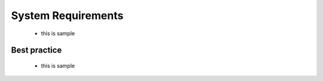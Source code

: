 System Requirements
#####################
 * this is sample

Best practice
**************
 * this is sample

